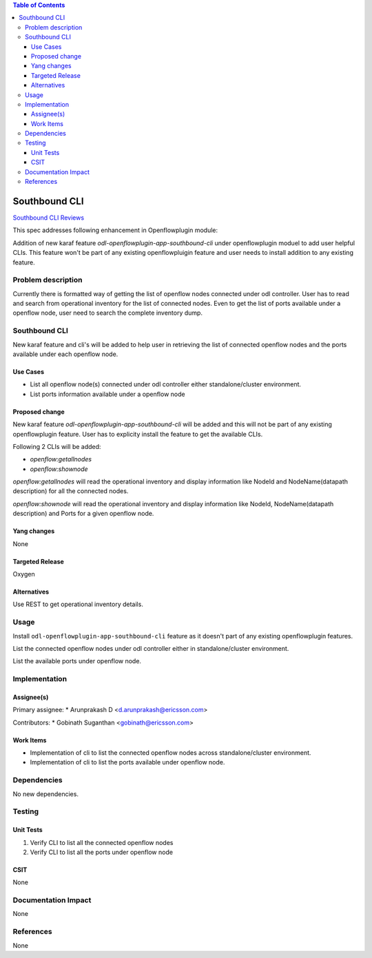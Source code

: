.. contents:: Table of Contents
   :depth: 3

==============
Southbound CLI
==============

`Southbound CLI Reviews <https://git.opendaylight.org/gerrit/#/c/63521/>`__

This spec addresses following enhancement in Openflowplugin module:

Addition of new karaf feature `odl-openflowplugin-app-southbound-cli` under openflowplugin moduel to add user helpful
CLIs. This feature won't be part of any existing openflowpluigin feature and user needs to install addition to any
existing feature.

Problem description
===================
Currently there is formatted way of getting the list of openflow nodes connected under odl controller. User has to read
and search from operational inventory for the list of connected nodes. Even to get the list of ports available under a
openflow node, user need to search the complete inventory dump.

Southbound CLI
==============
New karaf feature and cli's will be added to help user in retrieving the list of connected openflow nodes and the ports
available under each openflow node.

Use Cases
---------
* List all openflow node(s) connected under odl controller either standalone/cluster environment.
* List ports information available under a openflow node

Proposed change
---------------
New karaf feature `odl-openflowplugin-app-southbound-cli` will be added and this will not be part of any existing
openflowplugin feature. User has to explicity install the feature to get the available CLIs.

Following 2 CLIs will be added:

* `openflow:getallnodes`
* `openflow:shownode`

`openflow:getallnodes` will read the operational inventory and display information like NodeId and
NodeName(datapath description) for all the connected nodes.

`openflow:shownode` will read the operational inventory and display information like NodeId,
NodeName(datapath description) and Ports for a given openflow node.

Yang changes
------------
None

Targeted Release
----------------
Oxygen

Alternatives
------------
Use REST to get operational inventory details.

Usage
=====
Install ``odl-openflowplugin-app-southbound-cli`` feature as it doesn't part of any existing openflowplugin features.

List the connected openflow nodes under odl controller either in standalone/cluster environment.

.. code-block:: bash
   :caption: openflow:getallnodes

   opendaylight-user@root>openflow:getallnodes
   Number of nodes: 1
   NodeId              NodeName

   --------------------------------------------------------------------------
   137313212546623     None


List the available ports under openflow node.

.. code-block:: bash
   :caption: openflow:shownode

   opendaylight-user@root>openflow:shownode -d 137313212546623
   OFNode                   Name                 Ports
   ------------------------------------------------------------------------------------
   137313212546623          None                 br-int


Implementation
==============
Assignee(s)
-----------
Primary assignee:
* Arunprakash D <d.arunprakash@ericsson.com>

Contributors:
* Gobinath Suganthan <gobinath@ericsson.com>

Work Items
----------
* Implementation of cli to list the connected openflow nodes across standalone/cluster environment.
* Implementation of cli to list the ports available under openflow node.

Dependencies
============
No new dependencies.

Testing
=======
Unit Tests
----------
#. Verify CLI to list all the connected openflow nodes
#. Verify CLI to list all the ports under openflow node

CSIT
----
None

Documentation Impact
====================
None

References
==========
None